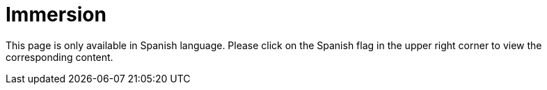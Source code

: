 :slug: careers/immersion/
:category: careers
:description: The main goal of the following page is to inform potential talents and people interested in working with us about our selection process. The immersion stage is a paid training focused on acquiring the necessary knowledge and skills to solve everyday tasks.
:keywords: FLUID, Careers, Immersion, Selection, Process, Training
:translate: empleos/inmersion/

= Immersion

This page is only available in Spanish language.
Please click on the Spanish flag in the upper right corner
to view the corresponding content.
